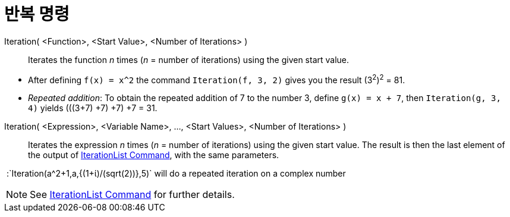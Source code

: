 = 반복 명령
:page-en: commands/Iteration
ifdef::env-github[:imagesdir: /ko/modules/ROOT/assets/images]

Iteration( <Function>, <Start Value>, <Number of Iterations> )::
  Iterates the function _n_ times (_n_ = number of iterations) using the given start value.

[EXAMPLE]
====

* After defining `++f(x) = x^2++` the command `++Iteration(f, 3, 2)++` gives you the result (3^2^)^2^ = 81.
* _Repeated addition_: To obtain the repeated addition of 7 to the number 3, define `++g(x) = x + 7++`, then
`++Iteration(g, 3, 4)++` yields (((3+7) +7) +7) +7 = 31.

====

Iteration( <Expression>, <Variable Name>, ..., <Start Values>, <Number of Iterations> )::
  Iterates the expression _n_ times (_n_ = number of iterations) using the given start value. The result is then the
  last element of the output of xref:/s_index_php?title=IterationList_Command_action=edit_redlink=1.adoc[IterationList
  Command], with the same parameters.

[EXAMPLE]
====

 :`++Iteration(a^2+1,a,{(1+ί)/(sqrt(2))},5)++` will do a repeated iteration on a complex number

====

[NOTE]
====

See xref:/s_index_php?title=IterationList_Command_action=edit_redlink=1.adoc[IterationList Command] for further details.

====
